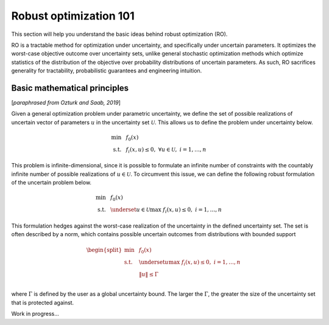 Robust optimization 101
***********************

This section will help you understand the basic ideas behind robust optimization (RO).

RO is a tractable method for optimization under uncertainty, and specifically under uncertain
parameters. It optimizes the worst-case objective outcome over uncertainty sets,
unlike general stochastic optimization methods which optimize statistics of the distribution
of the objective over probability distributions of uncertain parameters. As such, RO
sacrifices generality for tractability, probabilistic guarantees and engineering intuition.

Basic mathematical principles
-----------------------------

[*paraphrased from Ozturk and Saab, 2019*]

Given a general optimization problem under parametric uncertainty, we define the set of possible
realizations of uncertain vector of parameters :math:`u` in the uncertainty set :math:`\mathcal{U}`. This
allows us to define the problem under uncertainty below.

.. math::

    \text{min} &~~f_0(x) \\
    \text{s.t.}     &~~f_i(x,u) \leq 0,~\forall u \in \mathcal{U},~i = 1,\ldots,n

This problem is infinite-dimensional, since it is possible to formulate an infinite number of constraints
with the countably infinite number of possible realizations of :math:`u \in \mathcal{U}`. To circumvent this issue,
we can define the following robust formulation of the uncertain problem below.

.. math::

    \text{min} &~~f_0(x) \\
    \text{s.t.}     &~~\underset{u \in \mathcal{U}}{\text{max}}~f_i(x,u) \leq 0,~i = 1,\ldots,n

This formulation hedges against the worst-case realization of the uncertainty in the defined uncertainty
set. The set is often described by a norm, which contains possible uncertain outcomes from distributions with
bounded support

.. math::

    \begin{split}
        \text{min} &~~f_0(x) \\
    \text{s.t.}     &~~\underset{u}{\text{max}}~f_i(x,u) \leq 0,~i = 1,\ldots,n \\
                    &~~\left\lVert u \right\rVert \leq \Gamma \\
        \end{split}

where :math:`\Gamma` is defined by the user as a global uncertainty bound. The larger the :math:`\Gamma`,
the greater the size of the uncertainty set that is protected against.

Work in progress...
